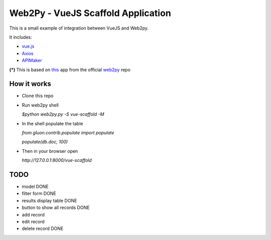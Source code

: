 ===================================
Web2Py - VueJS Scaffold Application
===================================

This is a small example of integration between VueJS and Web2py.

It includes:

- vue.js_
- Axios_
- APIMaker_

**(*)**  This is based on this_ app from the official web2py_ repo
  
How it works
------------

- Clone this repo
- Run web2py shell

  *$python web2py.py -S vue-scaffold -M*

- In the shell populate the table

  *from gluon.contrib.populate import populate*

  *populate(db.doc, 100)*
  
- Then in your browser open

  *http://127.0.0.1:8000/vue-scaffold*

TODO
----
 
- model DONE
- filter form DONE
- results display table DONE
- button to show all records DONE
- add record
- edit record
- delete record DONE
  

.. _this: https://github.com/web2py/scaffold
.. _vue.js: http://www.vuejs.org
.. _Axios: https://github.com/axios/axios
.. _APIMAker: http://experts4solutions.com/collection2/default/examples
.. _web2py: http://web2py.com 

